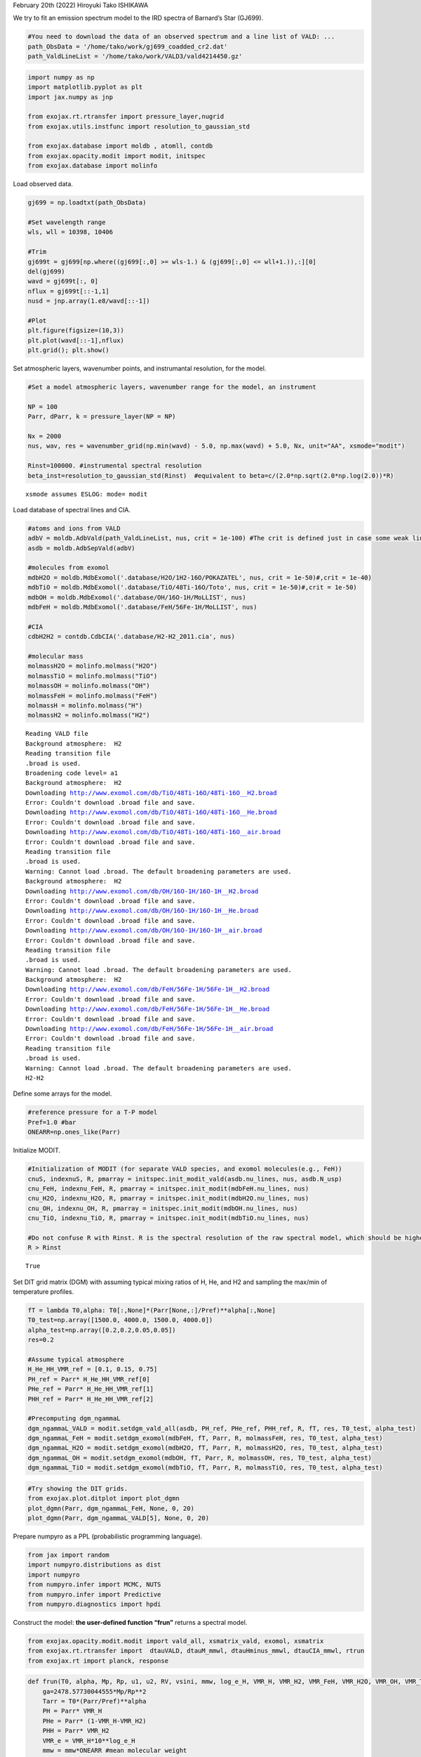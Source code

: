February 20th (2022) Hiroyuki Tako ISHIKAWA

We try to fit an emission spectrum model to the IRD spectra of Barnard’s
Star (GJ699).

.. code:: ipython3

    #You need to download the data of an observed spectrum and a line list of VALD: ...
    path_ObsData = '/home/tako/work/gj699_coadded_cr2.dat'
    path_ValdLineList = '/home/tako/work/VALD3/vald4214450.gz'

.. code:: ipython3

    import numpy as np
    import matplotlib.pyplot as plt
    import jax.numpy as jnp
    
    from exojax.rt.rtransfer import pressure_layer,nugrid
    from exojax.utils.instfunc import resolution_to_gaussian_std
    
    from exojax.database import moldb , atomll, contdb
    from exojax.opacity.modit import modit, initspec
    from exojax.database import molinfo 

Load observed data.

.. code:: ipython3

    gj699 = np.loadtxt(path_ObsData)
    
    #Set wavelength range
    wls, wll = 10398, 10406 
    
    #Trim
    gj699t = gj699[np.where((gj699[:,0] >= wls-1.) & (gj699[:,0] <= wll+1.)),:][0]
    del(gj699)
    wavd = gj699t[:, 0]
    nflux = gj699t[::-1,1]
    nusd = jnp.array(1.e8/wavd[::-1])
    
    #Plot
    plt.figure(figsize=(10,3))
    plt.plot(wavd[::-1],nflux)
    plt.grid(); plt.show()



.. image:: Reverse_modeling_with_VALD_using_MODIT_files/Reverse_modeling_with_VALD_using_MODIT_5_0.png


Set atmospheric layers, wavenumber points, and instrumantal resolution,
for the model.

.. code:: ipython3

    #Set a model atmospheric layers, wavenumber range for the model, an instrument
    
    NP = 100
    Parr, dParr, k = pressure_layer(NP = NP)
    
    Nx = 2000
    nus, wav, res = wavenumber_grid(np.min(wavd) - 5.0, np.max(wavd) + 5.0, Nx, unit="AA", xsmode="modit")
    
    Rinst=100000. #instrumental spectral resolution
    beta_inst=resolution_to_gaussian_std(Rinst)  #equivalent to beta=c/(2.0*np.sqrt(2.0*np.log(2.0))*R)


.. parsed-literal::

    xsmode assumes ESLOG: mode= modit


Load database of spectral lines and CIA.

.. code:: ipython3

    #atoms and ions from VALD
    adbV = moldb.AdbVald(path_ValdLineList, nus, crit = 1e-100) #The crit is defined just in case some weak lines may cause an error of gammaL of 0... (220219)  
    asdb = moldb.AdbSepVald(adbV)
    
    #molecules from exomol
    mdbH2O = moldb.MdbExomol('.database/H2O/1H2-16O/POKAZATEL', nus, crit = 1e-50)#,crit = 1e-40)
    mdbTiO = moldb.MdbExomol('.database/TiO/48Ti-16O/Toto', nus, crit = 1e-50)#,crit = 1e-50)
    mdbOH = moldb.MdbExomol('.database/OH/16O-1H/MoLLIST', nus)
    mdbFeH = moldb.MdbExomol('.database/FeH/56Fe-1H/MoLLIST', nus)
    
    #CIA
    cdbH2H2 = contdb.CdbCIA('.database/H2-H2_2011.cia', nus)
    
    #molecular mass
    molmassH2O = molinfo.molmass("H2O")
    molmassTiO = molinfo.molmass("TiO")
    molmassOH = molinfo.molmass("OH")
    molmassFeH = molinfo.molmass("FeH")
    molmassH = molinfo.molmass("H")
    molmassH2 = molinfo.molmass("H2")


.. parsed-literal::

    Reading VALD file
    Background atmosphere:  H2
    Reading transition file
    .broad is used.
    Broadening code level= a1
    Background atmosphere:  H2
    Downloading http://www.exomol.com/db/TiO/48Ti-16O/48Ti-16O__H2.broad
    Error: Couldn't download .broad file and save.
    Downloading http://www.exomol.com/db/TiO/48Ti-16O/48Ti-16O__He.broad
    Error: Couldn't download .broad file and save.
    Downloading http://www.exomol.com/db/TiO/48Ti-16O/48Ti-16O__air.broad
    Error: Couldn't download .broad file and save.
    Reading transition file
    .broad is used.
    Warning: Cannot load .broad. The default broadening parameters are used.
    Background atmosphere:  H2
    Downloading http://www.exomol.com/db/OH/16O-1H/16O-1H__H2.broad
    Error: Couldn't download .broad file and save.
    Downloading http://www.exomol.com/db/OH/16O-1H/16O-1H__He.broad
    Error: Couldn't download .broad file and save.
    Downloading http://www.exomol.com/db/OH/16O-1H/16O-1H__air.broad
    Error: Couldn't download .broad file and save.
    Reading transition file
    .broad is used.
    Warning: Cannot load .broad. The default broadening parameters are used.
    Background atmosphere:  H2
    Downloading http://www.exomol.com/db/FeH/56Fe-1H/56Fe-1H__H2.broad
    Error: Couldn't download .broad file and save.
    Downloading http://www.exomol.com/db/FeH/56Fe-1H/56Fe-1H__He.broad
    Error: Couldn't download .broad file and save.
    Downloading http://www.exomol.com/db/FeH/56Fe-1H/56Fe-1H__air.broad
    Error: Couldn't download .broad file and save.
    Reading transition file
    .broad is used.
    Warning: Cannot load .broad. The default broadening parameters are used.
    H2-H2


Define some arrays for the model.

.. code:: ipython3

    #reference pressure for a T-P model
    Pref=1.0 #bar
    ONEARR=np.ones_like(Parr)

Initialize MODIT.

.. code:: ipython3

    #Initialization of MODIT (for separate VALD species, and exomol molecules(e.g., FeH))
    cnuS, indexnuS, R, pmarray = initspec.init_modit_vald(asdb.nu_lines, nus, asdb.N_usp)
    cnu_FeH, indexnu_FeH, R, pmarray = initspec.init_modit(mdbFeH.nu_lines, nus)
    cnu_H2O, indexnu_H2O, R, pmarray = initspec.init_modit(mdbH2O.nu_lines, nus)
    cnu_OH, indexnu_OH, R, pmarray = initspec.init_modit(mdbOH.nu_lines, nus)
    cnu_TiO, indexnu_TiO, R, pmarray = initspec.init_modit(mdbTiO.nu_lines, nus)
    
    #Do not confuse R with Rinst. R is the spectral resolution of the raw spectral model, which should be higher than Rinst, while Rinst is the instrumental spectral resolution.
    R > Rinst




.. parsed-literal::

    True



Set DIT grid matrix (DGM) with assuming typical mixing ratios of H, He,
and H2 and sampling the max/min of temperature profiles.

.. code:: ipython3

    fT = lambda T0,alpha: T0[:,None]*(Parr[None,:]/Pref)**alpha[:,None]
    T0_test=np.array([1500.0, 4000.0, 1500.0, 4000.0])
    alpha_test=np.array([0.2,0.2,0.05,0.05])
    res=0.2
    
    #Assume typical atmosphere
    H_He_HH_VMR_ref = [0.1, 0.15, 0.75]
    PH_ref = Parr* H_He_HH_VMR_ref[0]
    PHe_ref = Parr* H_He_HH_VMR_ref[1]
    PHH_ref = Parr* H_He_HH_VMR_ref[2]
    
    #Precomputing dgm_ngammaL
    dgm_ngammaL_VALD = modit.setdgm_vald_all(asdb, PH_ref, PHe_ref, PHH_ref, R, fT, res, T0_test, alpha_test)
    dgm_ngammaL_FeH = modit.setdgm_exomol(mdbFeH, fT, Parr, R, molmassFeH, res, T0_test, alpha_test)
    dgm_ngammaL_H2O = modit.setdgm_exomol(mdbH2O, fT, Parr, R, molmassH2O, res, T0_test, alpha_test) 
    dgm_ngammaL_OH = modit.setdgm_exomol(mdbOH, fT, Parr, R, molmassOH, res, T0_test, alpha_test) 
    dgm_ngammaL_TiO = modit.setdgm_exomol(mdbTiO, fT, Parr, R, molmassTiO, res, T0_test, alpha_test) 

.. code:: ipython3

    #Try showing the DIT grids.  
    from exojax.plot.ditplot import plot_dgmn
    plot_dgmn(Parr, dgm_ngammaL_FeH, None, 0, 20)
    plot_dgmn(Parr, dgm_ngammaL_VALD[5], None, 0, 20)



.. image:: Reverse_modeling_with_VALD_using_MODIT_files/Reverse_modeling_with_VALD_using_MODIT_16_0.png



.. image:: Reverse_modeling_with_VALD_using_MODIT_files/Reverse_modeling_with_VALD_using_MODIT_16_1.png


Prepare numpyro as a PPL (probabilistic programming language).

.. code:: ipython3

    from jax import random
    import numpyro.distributions as dist
    import numpyro
    from numpyro.infer import MCMC, NUTS
    from numpyro.infer import Predictive
    from numpyro.diagnostics import hpdi

Construct the model: **the user-defined function “frun”** returns a
spectral model.

.. code:: ipython3

    from exojax.opacity.modit.modit import vald_all, xsmatrix_vald, exomol, xsmatrix
    from exojax.rt.rtransfer import  dtauVALD, dtauM_mmwl, dtauHminus_mmwl, dtauCIA_mmwl, rtrun
    from exojax.rt import planck, response

.. code:: ipython3

    def frun(T0, alpha, Mp, Rp, u1, u2, RV, vsini, mmw, log_e_H, VMR_H, VMR_H2, VMR_FeH, VMR_H2O, VMR_OH, VMR_TiO, A_Fe, A_Ti, adjust_continuum):
        ga=2478.57730044555*Mp/Rp**2
        Tarr = T0*(Parr/Pref)**alpha
        PH = Parr* VMR_H
        PHe = Parr* (1-VMR_H-VMR_H2)
        PHH = Parr* VMR_H2
        VMR_e = VMR_H*10**log_e_H
        mmw = mmw*ONEARR #mean molecular weight
    
        #VMR of atoms and ions (+Abundance modification)
        mods_ID = jnp.array([[26,1], [22,1]])
        mods = jnp.array([A_Fe, A_Ti])
        VMR_uspecies = atomll.get_VMR_uspecies(asdb.uspecies, mods_ID, mods)
        VMR_uspecies = VMR_uspecies[:, None]*ONEARR
        
        #Compute delta tau
    
        #Atom & ions (VALD)
        SijMS, ngammaLMS, nsigmaDlS = vald_all(asdb, Tarr, PH, PHe, PHH, R)
        xsmS = xsmatrix_vald(cnuS, indexnuS, R, pmarray, nsigmaDlS, ngammaLMS, SijMS, nus, dgm_ngammaL_VALD)
        dtauatom = dtauVALD(dParr, xsmS, VMR_uspecies, mmw, ga)
    
        #FeH
        SijM_FeH, ngammaLM_FeH, nsigmaDl_FeH = exomol(mdbFeH, Tarr, Parr, R, molmassFeH)
        xsm_FeH = xsmatrix(cnu_FeH, indexnu_FeH, R, pmarray, nsigmaDl_FeH, ngammaLM_FeH, SijM_FeH, nus, dgm_ngammaL_FeH)
        dtaum_FeH = dtauM_mmwl(dParr, jnp.abs(xsm_FeH), VMR_FeH*ONEARR, mmw, ga)
    
        #H2O
        SijM_H2O, ngammaLM_H2O, nsigmaDl_H2O = exomol(mdbH2O, Tarr, Parr, R, molmassH2O)
        xsm_H2O = xsmatrix(cnu_H2O, indexnu_H2O, R, pmarray, nsigmaDl_H2O, ngammaLM_H2O, SijM_H2O, nus, dgm_ngammaL_H2O)
        dtaum_H2O = dtauM_mmwl(dParr, jnp.abs(xsm_H2O), VMR_H2O*ONEARR, mmw, ga) 
    
        #OH
        SijM_OH, ngammaLM_OH, nsigmaDl_OH = exomol(mdbOH, Tarr, Parr, R, molmassOH)
        xsm_OH = xsmatrix(cnu_OH, indexnu_OH, R, pmarray, nsigmaDl_OH, ngammaLM_OH, SijM_OH, nus, dgm_ngammaL_OH)
        dtaum_OH = dtauM_mmwl(dParr, jnp.abs(xsm_OH), VMR_OH*ONEARR, mmw, ga) 
    
        #TiO
        SijM_TiO, ngammaLM_TiO, nsigmaDl_TiO = exomol(mdbTiO, Tarr, Parr, R, molmassTiO)
        xsm_TiO = xsmatrix(cnu_TiO, indexnu_TiO, R, pmarray, nsigmaDl_TiO, ngammaLM_TiO, SijM_TiO, nus, dgm_ngammaL_TiO)
        dtaum_TiO = dtauM_mmwl(dParr, jnp.abs(xsm_TiO), VMR_TiO*ONEARR, mmw, ga) 
    
        #Hminus
        dtau_Hm = dtauHminus_mmwl(nus, Tarr, Parr, dParr, VMR_e*ONEARR, VMR_H*ONEARR, mmw, ga)
        
        #CIA
        dtauc_H2H2 = dtauCIA_mmwl(nus, Tarr, Parr, dParr, VMR_H2*ONEARR, VMR_H2*ONEARR, mmw, ga, cdbH2H2.nucia, cdbH2H2.tcia, cdbH2H2.logac)
    
        #Summations
        dtau = dtauatom + dtaum_FeH + dtaum_H2O + dtaum_OH + dtaum_TiO + dtau_Hm + dtauc_H2H2
        
        sourcef = planck.piBarr(Tarr, nus)
        F0 = rtrun(dtau, sourcef)
        Frot = response.rigidrot(nus, F0, vsini, u1, u2)
        mu = response.ipgauss_sampling(nusd, nus, Frot, beta_inst, RV)
        mu = mu/jnp.nanmax(mu)*adjust_continuum
        return(mu)

| Test plot using frun
| (Referring M and R of GJ699 to Mann et al. (2015); 0.155 M_sun, 0.1863
  R_sun)

.. code:: ipython3

    T0 = 3000.
    alpha = 0.07
    Mp=0.155 *1.99e33/1.90e30
    Rp=0.186 *6.96e10/6.99e9
    u1=0.0
    u2=0.0
    RV=0.00
    vsini=2.0
    mmw=2.33
    log_e_H = -4.2
    VMR_H = 0.09 
    VMR_H2 = 0.77
    VMR_FeH = 10**-8
    VMR_H2O = 10**-4
    VMR_OH = 10**-4
    VMR_TiO = 10**-8
    A_Fe = 1.5
    A_Ti = 1.2
    adjust_continuum = 0.99
    
    mu = frun(T0, alpha, Mp, Rp, u1, u2, RV, vsini, \
                         mmw, log_e_H, VMR_H, VMR_H2, \
                         VMR_FeH, VMR_H2O, VMR_OH, VMR_TiO, \
                         A_Fe, A_Ti, adjust_continuum)
    
    plt.figure(figsize = (10, 3))
    plt.plot(wavd[::-1], nflux, label = "observed data")
    plt.plot(wavd[::-1], mu, label="frun", ls='--')
    plt.legend(); plt.grid(); plt.ylim(0.1, 1.05)
    plt.show()



.. image:: Reverse_modeling_with_VALD_using_MODIT_files/Reverse_modeling_with_VALD_using_MODIT_23_0.png


Let’s define the model for a HMC.

.. code:: ipython3

    def model_c(y1):
        T0 = numpyro.sample('T0', dist.Uniform(1500.0,4000.0))
        alpha=numpyro.sample('alpha', dist.Uniform(0.01,0.19))
        Mp=0.155 *1.99e33/1.90e30
        Rp=0.186 *6.96e10/6.99e9 
        u1=0.0
        u2=0.0
        RV = numpyro.sample('RV', dist.Uniform(-1.0,1.1))
        vsini = numpyro.sample('vsini', dist.Uniform(0.0, 20.0))
        mmw = numpyro.sample('mmw', dist.Uniform(2.0, 3.0))
        log_e_H = numpyro.sample('log(e/H)', dist.Uniform(-7.0, 3.0))
        VMR_H = numpyro.sample('VMR_H', dist.Uniform(0.0, 0.5))
        VMR_H2 = 0.75
        VMR_FeH = 10**(numpyro.sample('VMR_FeH', dist.Uniform(-12., -6.)))
        VMR_H2O = 10**-4
        VMR_OH = 10**-4 
        VMR_TiO = 10**(numpyro.sample('VMR_TiO', dist.Uniform(-10., -3.)))
        A_Fe = numpyro.sample('mod_A_Fe', dist.Uniform(-10., 10.))
        A_Ti = numpyro.sample('mod_A_Ti', dist.Uniform(-10., 10.))
        adjust_continuum = numpyro.sample('adjust_continuum', dist.Uniform(0.95, 1.05))
        sigma = numpyro.sample('sigma',dist.Exponential(1.0))
    
        mu = frun(T0, alpha, Mp, Rp, u1, u2, RV, vsini, \
                         mmw, log_e_H, VMR_H, VMR_H2, \
                         VMR_FeH, VMR_H2O, VMR_OH, VMR_TiO, \
                         A_Fe, A_Ti, adjust_continuum)
        numpyro.sample("y1", dist.Normal(mu, sigma), obs=y1)

.. code:: ipython3

    rng_key = random.PRNGKey(0)
    rng_key, rng_key_ = random.split(rng_key)
    num_warmup, num_samples = 100, 200 #500, 1000
    kernel = NUTS(model_c,forward_mode_differentiation=True,max_tree_depth=7)
    mcmc = MCMC(kernel, num_warmup=num_warmup, num_samples=num_samples)

.. code:: ipython3

    mcmc.run(rng_key_, y1=nflux)


.. parsed-literal::

    warmup:  18%|▏| 53/300 [1:40:45<11:21:56, 165.65s/it, 127 steps of size 3.00e-03

Visualize results

.. code:: ipython3

    posterior_sample = mcmc.get_samples()
    print(posterior_sample.keys())
    
    pred = Predictive(model_c,posterior_sample,return_sites=["y1"])
    predictions = pred(rng_key_,y1=None)
    median_mu1 = jnp.median(predictions["y1"],axis=0)
    hpdi_mu1 = hpdi(predictions["y1"], 0.9)
    fig, ax = plt.subplots(nrows=1, ncols=1, figsize=(20,6.0))
    ax.plot(wavd[::-1],median_mu1,color="C0")
    ax.plot(wavd[::-1],nflux,"+",color="black",label="data")
    ax.fill_between(wavd[::-1], hpdi_mu1[0], hpdi_mu1[1], alpha=0.3, interpolate=True,color="C0",label="90% area")
    plt.xlabel("wavelength ($\AA$)",fontsize=16)
    plt.legend(fontsize=16)
    plt.tick_params(labelsize=16)


.. parsed-literal::

    dict_keys(['RV', 'T0', 'VMR_FeH', 'VMR_H', 'VMR_TiO', 'adjust_continuum', 'alpha', 'log(e/H)', 'mmw', 'mod_A_Fe', 'mod_A_Ti', 'sigma', 'vsini'])



.. image:: Reverse_modeling_with_VALD_using_MODIT_files/Reverse_modeling_with_VALD_using_MODIT_29_1.png


.. code:: ipython3

    import arviz
    arviz.rcParams['plot.max_subplots'] = np.sum(np.arange(len(posterior_sample.keys())+1))
    
    refs = {}
    refs["T0"] = 3200
    refs["alpha"] = 0.1
    #refs["Rp"] = 1.9
    refs["RV"] = 0.0
    refs["vsini"] = 2.0
    refs["mmw"] = 2.33
    refs['log(e/H)'] = 0.0
    refs['VMR_H'] = 0.1
    #refs['VMR_H2'] = 0.75
    refs['VMR_FeH'] = -9
    #refs['VMR_H2O'] = -4
    #refs['VMR_OH'] = -4
    refs['VMR_TiO'] = -7 
    refs["mod_A_Fe"] = 0.0
    refs["mod_A_Ti"] = 0.0
    refs["adjust_continuum"] = 1.0
    refs["sigma"] = 0.02
    
    arviz.plot_pair(arviz.from_numpyro(mcmc),kind='kde',divergences=False,marginals=True,
                   reference_values=refs,reference_values_kwargs={'color':"red", "marker":"o", "markersize":12})
    plt.show()



.. image:: Reverse_modeling_with_VALD_using_MODIT_files/Reverse_modeling_with_VALD_using_MODIT_30_0.png


.. code:: ipython3

    mcmc.print_summary()


.. parsed-literal::

    
                            mean       std    median      5.0%     95.0%     n_eff     r_hat
                    RV      0.10      0.03      0.09      0.04      0.14     27.31      1.05
                    T0   1569.79     54.93   1551.43   1505.55   1664.49      7.66      1.18
               VMR_FeH     -6.51      0.08     -6.53     -6.63     -6.36      7.93      1.22
                 VMR_H      0.29      0.06      0.31      0.20      0.37      6.77      1.13
               VMR_TiO     -6.71      1.59     -7.15     -8.97     -4.23      2.79      1.93
      adjust_continuum      0.99      0.00      0.99      0.99      0.99     14.56      1.23
                 alpha      0.09      0.00      0.09      0.09      0.10     30.49      1.01
              log(e/H)     -4.88      0.27     -4.92     -5.30     -4.48     10.37      1.00
                   mmw      2.80      0.09      2.80      2.68      2.95      6.22      1.07
              mod_A_Fe      9.92      0.10      9.97      9.78     10.00      7.93      1.03
              mod_A_Ti      6.17      0.13      6.16      5.98      6.42      7.86      1.23
                 sigma      0.02      0.00      0.02      0.01      0.02     95.79      1.00
                 vsini      2.64      0.08      2.64      2.50      2.77     23.36      1.08
    
    Number of divergences: 0

